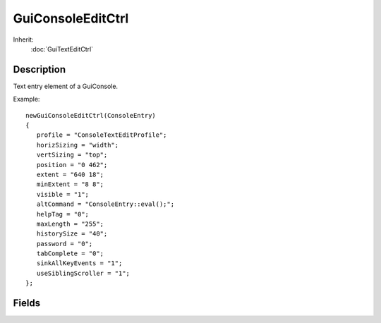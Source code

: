 GuiConsoleEditCtrl
==================

Inherit:
	:doc:`GuiTextEditCtrl`

Description
-----------

Text entry element of a GuiConsole.

Example::

	newGuiConsoleEditCtrl(ConsoleEntry)
	{
	   profile = "ConsoleTextEditProfile";
	   horizSizing = "width";
	   vertSizing = "top";
	   position = "0 462";
	   extent = "640 18";
	   minExtent = "8 8";
	   visible = "1";
	   altCommand = "ConsoleEntry::eval();";
	   helpTag = "0";
	   maxLength = "255";
	   historySize = "40";
	   password = "0";
	   tabComplete = "0";
	   sinkAllKeyEvents = "1";
	   useSiblingScroller = "1";
	};

Fields
------

.. cpp:member:: bool  GuiConsoleEditCtrl::useSiblingScroller

